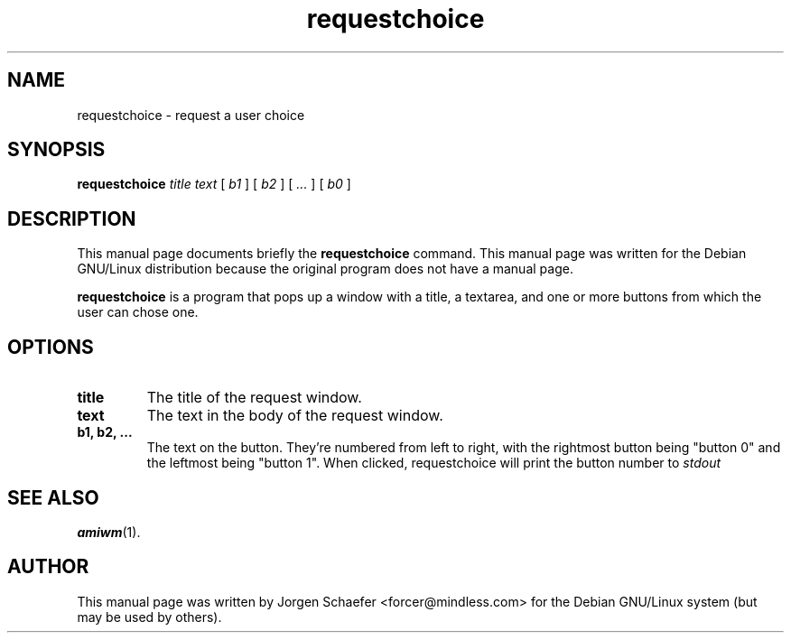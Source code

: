 .TH requestchoice 1 "March  3, 2000"
.SH NAME
requestchoice \- request a user choice
.SH SYNOPSIS
.B requestchoice
.IR title " " text " [ " b1 " ] [ " b2 " ] [ " ... " ] [ " b0 " ]"
.SH DESCRIPTION
This manual page documents briefly the
.B requestchoice
command.
This manual page was written for the Debian GNU/Linux distribution
because the original program does not have a manual page.
.PP
.B requestchoice
is a program that pops up a window with a title, a textarea, and one
or more buttons from which the user can chose one.
.SH OPTIONS
.TP
.B title
The title of the request window.
.TP
.B text
The text in the body of the request window.
.TP
.B b1, b2, ...
The text on the button.  They're numbered from left to right, with the
rightmost button being "button 0" and the leftmost being "button 1".
When clicked, requestchoice will print the button number to
.I stdout

.SH SEE ALSO
.BR amiwm (1).
.SH AUTHOR
This manual page was written by Jorgen Schaefer <forcer@mindless.com>
for the Debian GNU/Linux system (but may be used by others).
